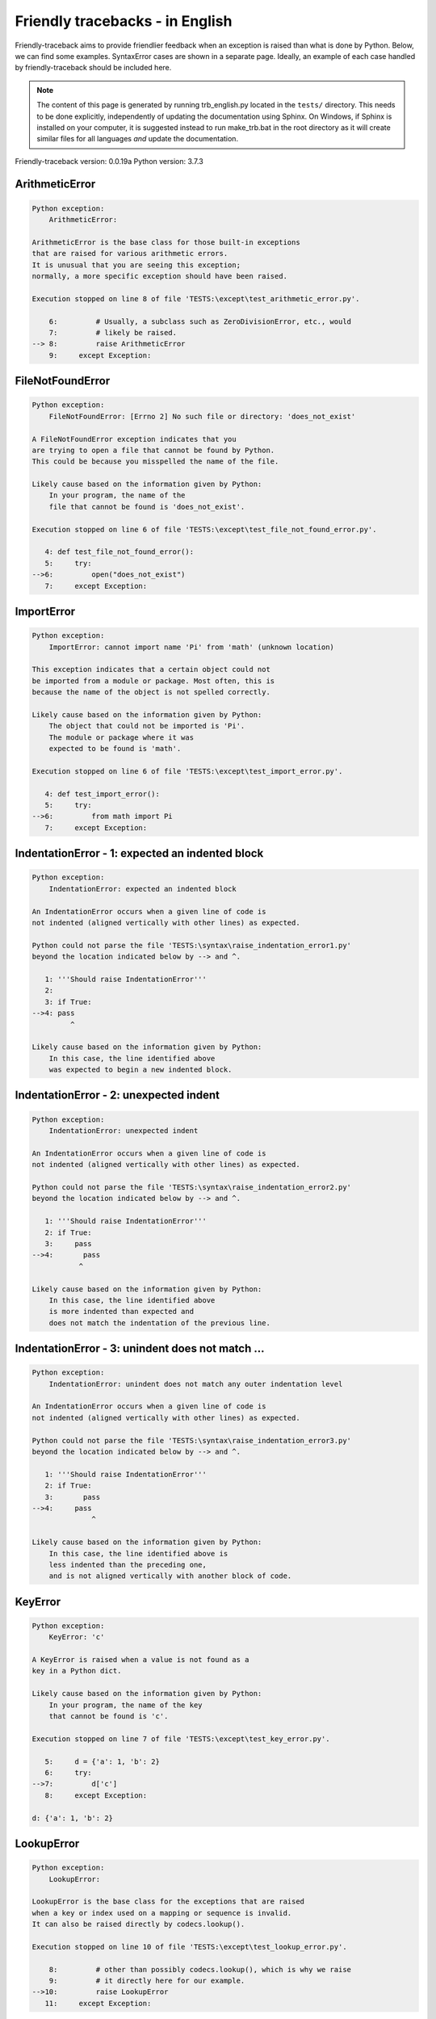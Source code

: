 
Friendly tracebacks - in English
======================================

Friendly-traceback aims to provide friendlier feedback when an exception
is raised than what is done by Python.
Below, we can find some examples. SyntaxError cases are
shown in a separate page.
Ideally, an example of each case handled by friendly-traceback
should be included here.

.. note::

     The content of this page is generated by running
     trb_english.py located in the ``tests/`` directory.
     This needs to be done explicitly, independently of updating the
     documentation using Sphinx.
     On Windows, if Sphinx is installed on your computer, it is suggested
     instead to run make_trb.bat in the root directory as it will create
     similar files for all languages *and* update the documentation.

Friendly-traceback version: 0.0.19a
Python version: 3.7.3



ArithmeticError
---------------

.. code-block:: none


    Python exception:
        ArithmeticError: 
        
    ArithmeticError is the base class for those built-in exceptions
    that are raised for various arithmetic errors.
    It is unusual that you are seeing this exception;
    normally, a more specific exception should have been raised.
    
    Execution stopped on line 8 of file 'TESTS:\except\test_arithmetic_error.py'.
    
        6:         # Usually, a subclass such as ZeroDivisionError, etc., would
        7:         # likely be raised.
    --> 8:         raise ArithmeticError
        9:     except Exception:


FileNotFoundError
-----------------

.. code-block:: none


    Python exception:
        FileNotFoundError: [Errno 2] No such file or directory: 'does_not_exist'
        
    A FileNotFoundError exception indicates that you
    are trying to open a file that cannot be found by Python.
    This could be because you misspelled the name of the file.
    
    Likely cause based on the information given by Python:
        In your program, the name of the
        file that cannot be found is 'does_not_exist'.
        
    Execution stopped on line 6 of file 'TESTS:\except\test_file_not_found_error.py'.
    
       4: def test_file_not_found_error():
       5:     try:
    -->6:         open("does_not_exist")
       7:     except Exception:


ImportError
-----------

.. code-block:: none


    Python exception:
        ImportError: cannot import name 'Pi' from 'math' (unknown location)
        
    This exception indicates that a certain object could not
    be imported from a module or package. Most often, this is
    because the name of the object is not spelled correctly.
    
    Likely cause based on the information given by Python:
        The object that could not be imported is 'Pi'.
        The module or package where it was 
        expected to be found is 'math'.
        
    Execution stopped on line 6 of file 'TESTS:\except\test_import_error.py'.
    
       4: def test_import_error():
       5:     try:
    -->6:         from math import Pi
       7:     except Exception:


IndentationError - 1: expected an indented block
------------------------------------------------

.. code-block:: none


    Python exception:
        IndentationError: expected an indented block
        
    An IndentationError occurs when a given line of code is
    not indented (aligned vertically with other lines) as expected.
    
    Python could not parse the file 'TESTS:\syntax\raise_indentation_error1.py'
    beyond the location indicated below by --> and ^.
    
       1: '''Should raise IndentationError'''
       2: 
       3: if True:
    -->4: pass
             ^

    Likely cause based on the information given by Python:
        In this case, the line identified above
        was expected to begin a new indented block.
        

IndentationError - 2: unexpected indent
---------------------------------------

.. code-block:: none


    Python exception:
        IndentationError: unexpected indent
        
    An IndentationError occurs when a given line of code is
    not indented (aligned vertically with other lines) as expected.
    
    Python could not parse the file 'TESTS:\syntax\raise_indentation_error2.py'
    beyond the location indicated below by --> and ^.
    
       1: '''Should raise IndentationError'''
       2: if True:
       3:     pass
    -->4:       pass
               ^

    Likely cause based on the information given by Python:
        In this case, the line identified above
        is more indented than expected and 
        does not match the indentation of the previous line.
        

IndentationError - 3: unindent does not match ...
-------------------------------------------------

.. code-block:: none


    Python exception:
        IndentationError: unindent does not match any outer indentation level
        
    An IndentationError occurs when a given line of code is
    not indented (aligned vertically with other lines) as expected.
    
    Python could not parse the file 'TESTS:\syntax\raise_indentation_error3.py'
    beyond the location indicated below by --> and ^.
    
       1: '''Should raise IndentationError'''
       2: if True:
       3:       pass
    -->4:     pass
                  ^

    Likely cause based on the information given by Python:
        In this case, the line identified above is
        less indented than the preceding one,
        and is not aligned vertically with another block of code.
        

KeyError
--------

.. code-block:: none


    Python exception:
        KeyError: 'c'
        
    A KeyError is raised when a value is not found as a
    key in a Python dict.
    
    Likely cause based on the information given by Python:
        In your program, the name of the key
        that cannot be found is 'c'.
        
    Execution stopped on line 7 of file 'TESTS:\except\test_key_error.py'.
    
       5:     d = {'a': 1, 'b': 2}
       6:     try:
    -->7:         d['c']
       8:     except Exception:

    d: {'a': 1, 'b': 2}


LookupError
-----------

.. code-block:: none


    Python exception:
        LookupError: 
        
    LookupError is the base class for the exceptions that are raised
    when a key or index used on a mapping or sequence is invalid.
    It can also be raised directly by codecs.lookup().
    
    Execution stopped on line 10 of file 'TESTS:\except\test_lookup_error.py'.
    
        8:         # other than possibly codecs.lookup(), which is why we raise
        9:         # it directly here for our example.
    -->10:         raise LookupError
       11:     except Exception:


IndexError - short tuple
------------------------

.. code-block:: none


    Python exception:
        IndexError: tuple index out of range
        
    An IndexError occurs when you are try to get an item from a list,
    a tuple, or a similar object (sequence), by using an index which
    does not exists; typically, this is because the index you give
    is greater than the length of the sequence.
    Reminder: the first item of a sequence is at index 0.
    
    Likely cause based on the information given by Python:
        In this case, the sequence is a tuple.
        
    Execution stopped on line 8 of file 'TESTS:\except\test_index_error.py'.
    
        6:     b = [1, 2, 3]
        7:     try:
    --> 8:         print(a[3], b[2])
        9:     except Exception:

    a: (1, 2, 3)
    b: [1, 2, 3]


IndexError - long list
----------------------

.. code-block:: none


    Python exception:
        IndexError: list index out of range
        
    An IndexError occurs when you are try to get an item from a list,
    a tuple, or a similar object (sequence), by using an index which
    does not exists; typically, this is because the index you give
    is greater than the length of the sequence.
    Reminder: the first item of a sequence is at index 0.
    
    Likely cause based on the information given by Python:
        In this case, the sequence is a list.
        
    Execution stopped on line 20 of file 'TESTS:\except\test_index_error.py'.
    
       18:     b = tuple(range(50))
       19:     try:
    -->20:         print(a[50], b[0])
       21:     except Exception:

    a: [0, 1, 2, 3, 4, 5, 6, 7, 8, 9, 10, 11, 12, 13...]  | len(a): 40
    b: (0, 1, 2, 3, 4, 5, 6, 7, 8, 9, 10, 11, 12, 13...)  | len(b): 50


ModuleNotFoundError
-------------------

.. code-block:: none


    Python exception:
        ModuleNotFoundError: No module named 'does_not_exist'
        
    A ModuleNotFoundError exception indicates that you
    are trying to import a module that cannot be found by Python.
    This could be because you misspelled the name of the module
    or because it is not installed on your computer.
    
    Likely cause based on the information given by Python:
        In your program, the name of the
        module that cannot be found is 'does_not_exist'.
        
    Execution stopped on line 5 of file 'TESTS:\except\test_module_not_found_error.py'.
    
       3: def test_module_not_found_error():
       4:     try:
    -->5:         import does_not_exist
       6:     except Exception:


NameError
---------

.. code-block:: none


    Python exception:
        NameError: name 'c' is not defined
        
    A NameError exception indicates that a variable or
    function name is not known to Python.
    Most often, this is because there is a spelling mistake.
    However, sometimes it is because the name is used
    before being defined or given a value.
    
    Likely cause based on the information given by Python:
        In your program, the unknown name is 'c'.
        
    Execution stopped on line 6 of file 'TESTS:\except\test_name_error.py'.
    
       4: def test_name_error():
       5:     try:
    -->6:         b = c
       7:     except Exception:


OverflowError
-------------

.. code-block:: none


    Python exception:
        OverflowError: (34, 'Result too large')
        
    An OverflowError is raised when the result of an arithmetic operation
    is too large to be handled by the computer's processor.
    
    Execution stopped on line 6 of file 'TESTS:\except\test_overflow_error.py'.
    
       4: def test_overflow_error():
       5:     try:
    -->6:         2. ** 1600
       7:     except Exception:


TabError
--------

.. code-block:: none


    Python exception:
        TabError: inconsistent use of tabs and spaces in indentation
        
    A TabError indicates that you have used both spaces
    and tab characters to indent your code.
    This is not allowed in Python.
    Indenting your code means to have block of codes aligned vertically
    by inserting either spaces or tab characters at the beginning of lines.
    Python's recommendation is to always use spaces to indent your code.
    
    Python could not parse the file 'TESTS:\syntax\raise_tab_error.py'
    beyond the location indicated below by --> and ^.
    
        4: 
        5: def test_tab_error():
        6:     if True:
    --> 7: 	pass
                ^

TypeError - 1: concatenate two different types
----------------------------------------------

.. code-block:: none


    Python exception:
        TypeError: can only concatenate str (not "int") to str
        
    A TypeError is usually caused by trying
    to combine two incompatible types of objects,
    by calling a function with the wrong type of object,
    or by tring to do an operation not allowed on a given type of object.
    
    Likely cause based on the information given by Python:
        You tried to concatenate (add) two different types of objects:
        a string ('str') and an integer ('int')
        
    Execution stopped on line 8 of file 'TESTS:\except\test_type_error.py'.
    
        6:         a = "a"
        7:         one = 1
    --> 8:         result = a + one
        9:     except Exception:

    a: 'a'
    one: 1


TypeError - 1a: concatenate two different types
-----------------------------------------------

.. code-block:: none


    Python exception:
        TypeError: can only concatenate str (not "list") to str
        
    A TypeError is usually caused by trying
    to combine two incompatible types of objects,
    by calling a function with the wrong type of object,
    or by tring to do an operation not allowed on a given type of object.
    
    Likely cause based on the information given by Python:
        You tried to concatenate (add) two different types of objects:
        a string ('str') and a list
        
    Execution stopped on line 22 of file 'TESTS:\except\test_type_error.py'.
    
       20:         a = "a"
       21:         a_list = [1, 2, 3]
    -->22:         result = a + a_list
       23:     except Exception:

    a: 'a'
    a_list: [1, 2, 3]


TypeError - 1b: concatenate two different types
-----------------------------------------------

.. code-block:: none


    Python exception:
        TypeError: can only concatenate tuple (not "list") to tuple
        
    A TypeError is usually caused by trying
    to combine two incompatible types of objects,
    by calling a function with the wrong type of object,
    or by tring to do an operation not allowed on a given type of object.
    
    Likely cause based on the information given by Python:
        You tried to concatenate (add) two different types of objects:
        a tuple and a list
        
    Execution stopped on line 36 of file 'TESTS:\except\test_type_error.py'.
    
       34:         a_tuple = (1, 2, 3)
       35:         a_list = [1, 2, 3]
    -->36:         result = a_tuple + a_list
       37:     except Exception:

    a_tuple: (1, 2, 3)
    a_list: [1, 2, 3]


TypeError - 2: unsupported operand type(s) for +
------------------------------------------------

.. code-block:: none


    Python exception:
        TypeError: unsupported operand type(s) for +: 'int' and 'NoneType'
        
    A TypeError is usually caused by trying
    to combine two incompatible types of objects,
    by calling a function with the wrong type of object,
    or by tring to do an operation not allowed on a given type of object.
    
    Likely cause based on the information given by Python:
        You tried to add two incompatible types of objects:
        an integer ('int') and a variable equal to None ('NoneType')
        
    Execution stopped on line 48 of file 'TESTS:\except\test_type_error.py'.
    
       46:         one = 1
       47:         none = None
    -->48:         result = one + none
       49:     except Exception:

    one: 1
    none: None


TypeError - 2a: unsupported operand type(s) for +=
--------------------------------------------------

.. code-block:: none


    Python exception:
        TypeError: unsupported operand type(s) for +=: 'int' and 'str'
        
    A TypeError is usually caused by trying
    to combine two incompatible types of objects,
    by calling a function with the wrong type of object,
    or by tring to do an operation not allowed on a given type of object.
    
    Likely cause based on the information given by Python:
        You tried to add two incompatible types of objects:
        an integer ('int') and a string ('str')
        
    Execution stopped on line 60 of file 'TESTS:\except\test_type_error.py'.
    
       58:         one = 1
       59:         two = "two"
    -->60:         one += two
       61:     except Exception:

    one: 1
    two: 'two'


TypeError - 3: unsupported operand type(s) for -
------------------------------------------------

.. code-block:: none


    Python exception:
        TypeError: unsupported operand type(s) for -: 'tuple' and 'list'
        
    A TypeError is usually caused by trying
    to combine two incompatible types of objects,
    by calling a function with the wrong type of object,
    or by tring to do an operation not allowed on a given type of object.
    
    Likely cause based on the information given by Python:
        You tried to subtract two incompatible types of objects:
        a tuple and a list
        
    Execution stopped on line 72 of file 'TESTS:\except\test_type_error.py'.
    
       70:         a = (1, 2)
       71:         b = [3, 4]
    -->72:         result = a - b
       73:     except Exception:

    a: (1, 2)
    b: [3, 4]


TypeError - 3a: unsupported operand type(s) for -=
--------------------------------------------------

.. code-block:: none


    Python exception:
        TypeError: unsupported operand type(s) for -=: 'tuple' and 'list'
        
    A TypeError is usually caused by trying
    to combine two incompatible types of objects,
    by calling a function with the wrong type of object,
    or by tring to do an operation not allowed on a given type of object.
    
    Likely cause based on the information given by Python:
        You tried to subtract two incompatible types of objects:
        a tuple and a list
        
    Execution stopped on line 84 of file 'TESTS:\except\test_type_error.py'.
    
       82:         a = (1, 2)
       83:         b = [3, 4]
    -->84:         a -= b
       85:     except Exception:

    a: (1, 2)
    b: [3, 4]


TypeError - 4: unsupported operand type(s) for *
------------------------------------------------

.. code-block:: none


    Python exception:
        TypeError: unsupported operand type(s) for *: 'complex' and 'set'
        
    A TypeError is usually caused by trying
    to combine two incompatible types of objects,
    by calling a function with the wrong type of object,
    or by tring to do an operation not allowed on a given type of object.
    
    Likely cause based on the information given by Python:
        You tried to multiply two incompatible types of objects:
        a complex number and a set
        
    Execution stopped on line 96 of file 'TESTS:\except\test_type_error.py'.
    
       94:         a = 1j
       95:         b = {2, 3}
    -->96:         result = a * b
       97:     except Exception:

    a: 1j
    b: {2, 3}


TypeError - 4a: unsupported operand type(s) for ``*=``
------------------------------------------------------

.. code-block:: none


    Python exception:
        TypeError: unsupported operand type(s) for *=: 'complex' and 'set'
        
    A TypeError is usually caused by trying
    to combine two incompatible types of objects,
    by calling a function with the wrong type of object,
    or by tring to do an operation not allowed on a given type of object.
    
    Likely cause based on the information given by Python:
        You tried to multiply two incompatible types of objects:
        a complex number and a set
        
    Execution stopped on line 108 of file 'TESTS:\except\test_type_error.py'.
    
       106:         a = 1j
       107:         b = {2, 3}
    -->108:         a *= b
       109:     except Exception:

    a: 1j
    b: {2, 3}


TypeError - 5: unsupported operand type(s) for /
------------------------------------------------

.. code-block:: none


    Python exception:
        TypeError: unsupported operand type(s) for /: 'dict' and 'float'
        
    A TypeError is usually caused by trying
    to combine two incompatible types of objects,
    by calling a function with the wrong type of object,
    or by tring to do an operation not allowed on a given type of object.
    
    Likely cause based on the information given by Python:
        You tried to divide two incompatible types of objects:
        a dictionary ('dict') and a number ('float')
        
    Execution stopped on line 120 of file 'TESTS:\except\test_type_error.py'.
    
       118:         a = {1: 1, 2: 2}
       119:         b = 3.1416
    -->120:         result = a / b
       121:     except Exception:

    a: {1: 1, 2: 2}
    b: 3.1416


TypeError - 5a: unsupported operand type(s) for /=
--------------------------------------------------

.. code-block:: none


    Python exception:
        TypeError: unsupported operand type(s) for /=: 'dict' and 'float'
        
    A TypeError is usually caused by trying
    to combine two incompatible types of objects,
    by calling a function with the wrong type of object,
    or by tring to do an operation not allowed on a given type of object.
    
    Likely cause based on the information given by Python:
        You tried to divide two incompatible types of objects:
        a dictionary ('dict') and a number ('float')
        
    Execution stopped on line 132 of file 'TESTS:\except\test_type_error.py'.
    
       130:         a = {1: 1, 2: 2}
       131:         b = 3.1416
    -->132:         a /= b
       133:     except Exception:

    a: {1: 1, 2: 2}
    b: 3.1416


TypeError - 5b: unsupported operand type(s) for //
--------------------------------------------------

.. code-block:: none


    Python exception:
        TypeError: unsupported operand type(s) for //: 'dict' and 'float'
        
    A TypeError is usually caused by trying
    to combine two incompatible types of objects,
    by calling a function with the wrong type of object,
    or by tring to do an operation not allowed on a given type of object.
    
    Likely cause based on the information given by Python:
        You tried to divide two incompatible types of objects:
        a dictionary ('dict') and a number ('float')
        
    Execution stopped on line 144 of file 'TESTS:\except\test_type_error.py'.
    
       142:         a = {1: 1, 2: 2}
       143:         b = 3.1416
    -->144:         result = a // b
       145:     except Exception:

    a: {1: 1, 2: 2}
    b: 3.1416


TypeError - 5c: unsupported operand type(s) for //=
---------------------------------------------------

.. code-block:: none


    Python exception:
        TypeError: unsupported operand type(s) for //=: 'dict' and 'float'
        
    A TypeError is usually caused by trying
    to combine two incompatible types of objects,
    by calling a function with the wrong type of object,
    or by tring to do an operation not allowed on a given type of object.
    
    Likely cause based on the information given by Python:
        You tried to divide two incompatible types of objects:
        a dictionary ('dict') and a number ('float')
        
    Execution stopped on line 156 of file 'TESTS:\except\test_type_error.py'.
    
       154:         a = {1: 1, 2: 2}
       155:         b = 3.1416
    -->156:         a //= b
       157:     except Exception:

    a: {1: 1, 2: 2}
    b: 3.1416


TypeError - 6: unsupported operand type(s) for &
------------------------------------------------

.. code-block:: none


    Python exception:
        TypeError: unsupported operand type(s) for &: 'str' and 'int'
        
    A TypeError is usually caused by trying
    to combine two incompatible types of objects,
    by calling a function with the wrong type of object,
    or by tring to do an operation not allowed on a given type of object.
    
    Likely cause based on the information given by Python:
        You tried to perform the bitwise operation &
        on two incompatible types of objects:
        a string ('str') and an integer ('int')
        
    Execution stopped on line 168 of file 'TESTS:\except\test_type_error.py'.
    
       166:         a = "a"
       167:         b = 2
    -->168:         result = a & b
       169:     except Exception:

    a: 'a'
    b: 2


TypeError - 6a: unsupported operand type(s) for &=
--------------------------------------------------

.. code-block:: none


    Python exception:
        TypeError: unsupported operand type(s) for &=: 'str' and 'int'
        
    A TypeError is usually caused by trying
    to combine two incompatible types of objects,
    by calling a function with the wrong type of object,
    or by tring to do an operation not allowed on a given type of object.
    
    Likely cause based on the information given by Python:
        You tried to perform the bitwise operation &=
        on two incompatible types of objects:
        a string ('str') and an integer ('int')
        
    Execution stopped on line 180 of file 'TESTS:\except\test_type_error.py'.
    
       178:         a = "a"
       179:         b = 2
    -->180:         a &= b
       181:     except Exception:

    a: 'a'
    b: 2


TypeError - 7: unsupported operand type(s) for **
-------------------------------------------------

.. code-block:: none


    Python exception:
        TypeError: unsupported operand type(s) for ** or pow(): 'dict' and 'float'
        
    A TypeError is usually caused by trying
    to combine two incompatible types of objects,
    by calling a function with the wrong type of object,
    or by tring to do an operation not allowed on a given type of object.
    
    Likely cause based on the information given by Python:
        You tried to exponentiate (raise to a power)
        using two incompatible types of objects:
        a dictionary ('dict') and a number ('float')
        
    Execution stopped on line 192 of file 'TESTS:\except\test_type_error.py'.
    
       190:         a = {1: 1, 2: 2}
       191:         b = 3.1416
    -->192:         result = a ** b
       193:     except Exception:

    a: {1: 1, 2: 2}
    b: 3.1416


TypeError - 7a: unsupported operand type(s) for ``**=``
-------------------------------------------------------

.. code-block:: none


    Python exception:
        TypeError: unsupported operand type(s) for ** or pow(): 'dict' and 'float'
        
    A TypeError is usually caused by trying
    to combine two incompatible types of objects,
    by calling a function with the wrong type of object,
    or by tring to do an operation not allowed on a given type of object.
    
    Likely cause based on the information given by Python:
        You tried to exponentiate (raise to a power)
        using two incompatible types of objects:
        a dictionary ('dict') and a number ('float')
        
    Execution stopped on line 204 of file 'TESTS:\except\test_type_error.py'.
    
       202:         a = {1: 1, 2: 2}
       203:         b = 3.1416
    -->204:         a **= b
       205:     except Exception:

    a: {1: 1, 2: 2}
    b: 3.1416


TypeError - 8: unsupported operand type(s) for >>
-------------------------------------------------

.. code-block:: none


    Python exception:
        TypeError: unsupported operand type(s) for >>: 'str' and 'int'
        
    A TypeError is usually caused by trying
    to combine two incompatible types of objects,
    by calling a function with the wrong type of object,
    or by tring to do an operation not allowed on a given type of object.
    
    Likely cause based on the information given by Python:
        You tried to perform the bit shifting operation >>
        on two incompatible types of objects:
        a string ('str') and an integer ('int')
        
    Execution stopped on line 216 of file 'TESTS:\except\test_type_error.py'.
    
       214:         a = "a"
       215:         b = 42
    -->216:         result = a >> b
       217:     except Exception:

    a: 'a'
    b: 42


TypeError - 8a: unsupported operand type(s) for >>=
---------------------------------------------------

.. code-block:: none


    Python exception:
        TypeError: unsupported operand type(s) for >>=: 'str' and 'int'
        
    A TypeError is usually caused by trying
    to combine two incompatible types of objects,
    by calling a function with the wrong type of object,
    or by tring to do an operation not allowed on a given type of object.
    
    Likely cause based on the information given by Python:
        You tried to perform the bit shifting operation >>=
        on two incompatible types of objects:
        a string ('str') and an integer ('int')
        
    Execution stopped on line 228 of file 'TESTS:\except\test_type_error.py'.
    
       226:         a = "a"
       227:         b = 42
    -->228:         a >>= b
       229:     except Exception:

    a: 'a'
    b: 42


TypeError - 9: unsupported operand type(s) for @
------------------------------------------------

.. code-block:: none


    Python exception:
        TypeError: unsupported operand type(s) for @: 'str' and 'int'
        
    A TypeError is usually caused by trying
    to combine two incompatible types of objects,
    by calling a function with the wrong type of object,
    or by tring to do an operation not allowed on a given type of object.
    
    Likely cause based on the information given by Python:
        You tried to use the operator @
        using two incompatible types of objects:
        a string ('str') and an integer ('int').
        This operator is normally used only
        for multiplication of matrices.
        
    Execution stopped on line 240 of file 'TESTS:\except\test_type_error.py'.
    
       238:         a = "a"
       239:         b = 2
    -->240:         result = a @ b
       241:     except Exception:

    a: 'a'
    b: 2


TypeError - 9a: unsupported operand type(s) for @=
--------------------------------------------------

.. code-block:: none


    Python exception:
        TypeError: unsupported operand type(s) for @=: 'str' and 'int'
        
    A TypeError is usually caused by trying
    to combine two incompatible types of objects,
    by calling a function with the wrong type of object,
    or by tring to do an operation not allowed on a given type of object.
    
    Likely cause based on the information given by Python:
        You tried to use the operator @=
        using two incompatible types of objects:
        a string ('str') and an integer ('int').
        This operator is normally used only
        for multiplication of matrices.
        
    Execution stopped on line 252 of file 'TESTS:\except\test_type_error.py'.
    
       250:         a = "a"
       251:         b = 2
    -->252:         a @= b
       253:     except Exception:

    a: 'a'
    b: 2


TypeError - 10: comparison between incompatible types
-----------------------------------------------------

.. code-block:: none


    Python exception:
        TypeError: '<' not supported between instances of 'int' and 'str'
        
    A TypeError is usually caused by trying
    to combine two incompatible types of objects,
    by calling a function with the wrong type of object,
    or by tring to do an operation not allowed on a given type of object.
    
    Likely cause based on the information given by Python:
        You tried to do an order comparison (<)
        between two incompatible types of objects:
        an integer ('int') and a string ('str')
        
    Execution stopped on line 264 of file 'TESTS:\except\test_type_error.py'.
    
       262:         a = "a"
       263:         b = 42
    -->264:         b < a
       265:     except Exception:

    b: 42
    a: 'a'


TypeError - 11: bad operand type for unary +
--------------------------------------------

.. code-block:: none


    Python exception:
        TypeError: bad operand type for unary +: 'str'
        
    A TypeError is usually caused by trying
    to combine two incompatible types of objects,
    by calling a function with the wrong type of object,
    or by tring to do an operation not allowed on a given type of object.
    
    Likely cause based on the information given by Python:
        You tried to use the unary operator '+'
        with the following type of object: a string ('str').
        This operation is not defined for this type of object.
        
    Execution stopped on line 274 of file 'TESTS:\except\test_type_error.py'.
    
       272: def test_type_error11():
       273:     try:
    -->274:         a = +"abc"
       275:         print(a)


TypeError - 11a: bad operand type for unary -
---------------------------------------------

.. code-block:: none


    Python exception:
        TypeError: bad operand type for unary -: 'list'
        
    A TypeError is usually caused by trying
    to combine two incompatible types of objects,
    by calling a function with the wrong type of object,
    or by tring to do an operation not allowed on a given type of object.
    
    Likely cause based on the information given by Python:
        You tried to use the unary operator '-'
        with the following type of object: a list.
        This operation is not defined for this type of object.
        
    Execution stopped on line 285 of file 'TESTS:\except\test_type_error.py'.
    
       283: def test_type_error11a():
       284:     try:
    -->285:         a = - [1, 2, 3]
       286:         print(a)


TypeError - 11b: bad operand type for unary ~
---------------------------------------------

.. code-block:: none


    Python exception:
        TypeError: bad operand type for unary ~: 'tuple'
        
    A TypeError is usually caused by trying
    to combine two incompatible types of objects,
    by calling a function with the wrong type of object,
    or by tring to do an operation not allowed on a given type of object.
    
    Likely cause based on the information given by Python:
        You tried to use the unary operator '~'
        with the following type of object: a tuple.
        This operation is not defined for this type of object.
        
    Execution stopped on line 296 of file 'TESTS:\except\test_type_error.py'.
    
       294: def test_type_error11b():
       295:     try:
    -->296:         a = ~ (1, 2, 3)
       297:         print(a)


TypeError - 12: object does not support item assignment
-------------------------------------------------------

.. code-block:: none


    Python exception:
        TypeError: 'tuple' object does not support item assignment
        
    A TypeError is usually caused by trying
    to combine two incompatible types of objects,
    by calling a function with the wrong type of object,
    or by tring to do an operation not allowed on a given type of object.
    
    Likely cause based on the information given by Python:
        In Python, some objects are known as immutable:
        once defined, their value cannot be changed.
        You tried change part of such an immutable object: a tuple,
        most likely by using an indexing operation.
        
    Execution stopped on line 308 of file 'TESTS:\except\test_type_error.py'.
    
       306:     a = (1, 2, 3)
       307:     try:
    -->308:         a[0] = 0
       309:     except Exception:

    a: (1, 2, 3)


TypeError - 13: wrong number of positional arguments
----------------------------------------------------

.. code-block:: none


    Python exception:
        TypeError: fn() takes 0 positional arguments but 1 was given
        
    A TypeError is usually caused by trying
    to combine two incompatible types of objects,
    by calling a function with the wrong type of object,
    or by tring to do an operation not allowed on a given type of object.
    
    Likely cause based on the information given by Python:
        You apparently have called the function 'fn()' with
        1 positional argument while it requires 0
        such positional arguments.
        
    Execution stopped on line 320 of file 'TESTS:\except\test_type_error.py'.
    
       318:         pass
       319:     try:
    -->320:         fn(1)
       321:     except Exception:

    fn: <function test_type_error13.<locals>.fn>


TypeError - 14: missing positional arguments
--------------------------------------------

.. code-block:: none


    Python exception:
        TypeError: fn() missing 2 required positional arguments: 'b' and 'c'
        
    A TypeError is usually caused by trying
    to combine two incompatible types of objects,
    by calling a function with the wrong type of object,
    or by tring to do an operation not allowed on a given type of object.
    
    Likely cause based on the information given by Python:
        You apparently have called the function 'fn()' with
        fewer positional arguments than it requires (2 missing).
        
    Execution stopped on line 332 of file 'TESTS:\except\test_type_error.py'.
    
       330:         pass
       331:     try:
    -->332:         fn(1)
       333:     except Exception:

    fn: <function test_type_error14.<locals>.fn>


TypeError - 15: tuple object is not callable
--------------------------------------------

.. code-block:: none


    Python exception:
        TypeError: 'tuple' object is not callable
        
    A TypeError is usually caused by trying
    to combine two incompatible types of objects,
    by calling a function with the wrong type of object,
    or by tring to do an operation not allowed on a given type of object.
    
    Likely cause based on the information given by Python:
        I suspect that you had an object of this type, <a tuple>,
        followed by what looked like a tuple, '(...)',
        which Python took as an indication of a function call.
        Perhaps you had a missing comma before the tuple.
        
    Execution stopped on line 342 of file 'TESTS:\except\test_type_error.py'.
    
       340: def test_type_error15():
       341:     try:
    -->342:         _ = (1, 2)(3, 4)
       343:     except Exception:


TypeError - 15a: list object is not callable
--------------------------------------------

.. code-block:: none


    Python exception:
        TypeError: 'list' object is not callable
        
    A TypeError is usually caused by trying
    to combine two incompatible types of objects,
    by calling a function with the wrong type of object,
    or by tring to do an operation not allowed on a given type of object.
    
    Likely cause based on the information given by Python:
        I suspect that you had an object of this type, <a list>,
        followed by what looked like a tuple, '(...)',
        which Python took as an indication of a function call.
        Perhaps you had a missing comma before the tuple.
        
    Execution stopped on line 352 of file 'TESTS:\except\test_type_error.py'.
    
       350: def test_type_error15a():
       351:     try:
    -->352:         _ = [1, 2](3, 4)
       353:     except Exception:


UnboundLocalError
-----------------

.. code-block:: none


    Python exception:
        UnboundLocalError: local variable 'a' referenced before assignment
        
    In Python, variables that are used inside a function are known as 
    local variables. Before they are used, they must be assigned a value.
    A variable that is used before it is assigned a value is assumed to
    be defined outside that function; it is known as a 'global'
    (or sometimes 'nonlocal') variable. You cannot assign a value to such
    a global variable inside a function without first indicating to
    Python that this is a global variable, otherwise you will see
    an UnboundLocalError.
    
    Likely cause based on the information given by Python:
        The variable that appears to cause the problem is 'a'.
        Perhaps the statement
            global a
        should have been included as the first line inside your function.
        
    Execution stopped on line 20 of file 'TESTS:\except\test_unbound_local_error.py'.
    
       18: 
       19:     try:
    -->20:         outer()
       21:     except Exception:

    global outer: <function outer>

    Exception raised on line 12 of file 'TESTS:\except\test_unbound_local_error.py'.
    
       10:     def inner():
       11:         c = 3
    -->12:         a = a + b + c
       13:     inner()

    global b: 2
    c: 3


Unknown exception
-----------------

.. code-block:: none


    Python exception:
        MyException: Some informative message
        
    No information is known about this exception.
    Please report this example to
    https://github.com/aroberge/friendly-traceback/issues
    
    Execution stopped on line 10 of file 'TESTS:\except\test_unknown_error.py'.
    
        8: def test_unknown_error():
        9:     try:
    -->10:         raise MyException("Some informative message")
       11:     except Exception:

    global MyException: <class 'test_unknown_error.MyException'>


ZeroDivisionError - 1
---------------------

.. code-block:: none


    Python exception:
        ZeroDivisionError: division by zero
        
    A ZeroDivisionError occurs when you are attempting to divide
    a value by zero:
        result = my_variable / 0
    It can also happen if you calculate the remainder of a division
    using the modulo operator '%'
        result = my_variable % 0
    
    Execution stopped on line 6 of file 'TESTS:\except\test_zero_division_error.py'.
    
       4: def test_zero_division_error():
       5:     try:
    -->6:         1 / 0
       7:     except Exception:


ZeroDivisionError - 2
---------------------

.. code-block:: none


    Python exception:
        ZeroDivisionError: integer division or modulo by zero
        
    A ZeroDivisionError occurs when you are attempting to divide
    a value by zero:
        result = my_variable / 0
    It can also happen if you calculate the remainder of a division
    using the modulo operator '%'
        result = my_variable % 0
    
    Execution stopped on line 17 of file 'TESTS:\except\test_zero_division_error.py'.
    
       15:     zero = 0
       16:     try:
    -->17:         1 % zero
       18:     except Exception:

    zero: 0

